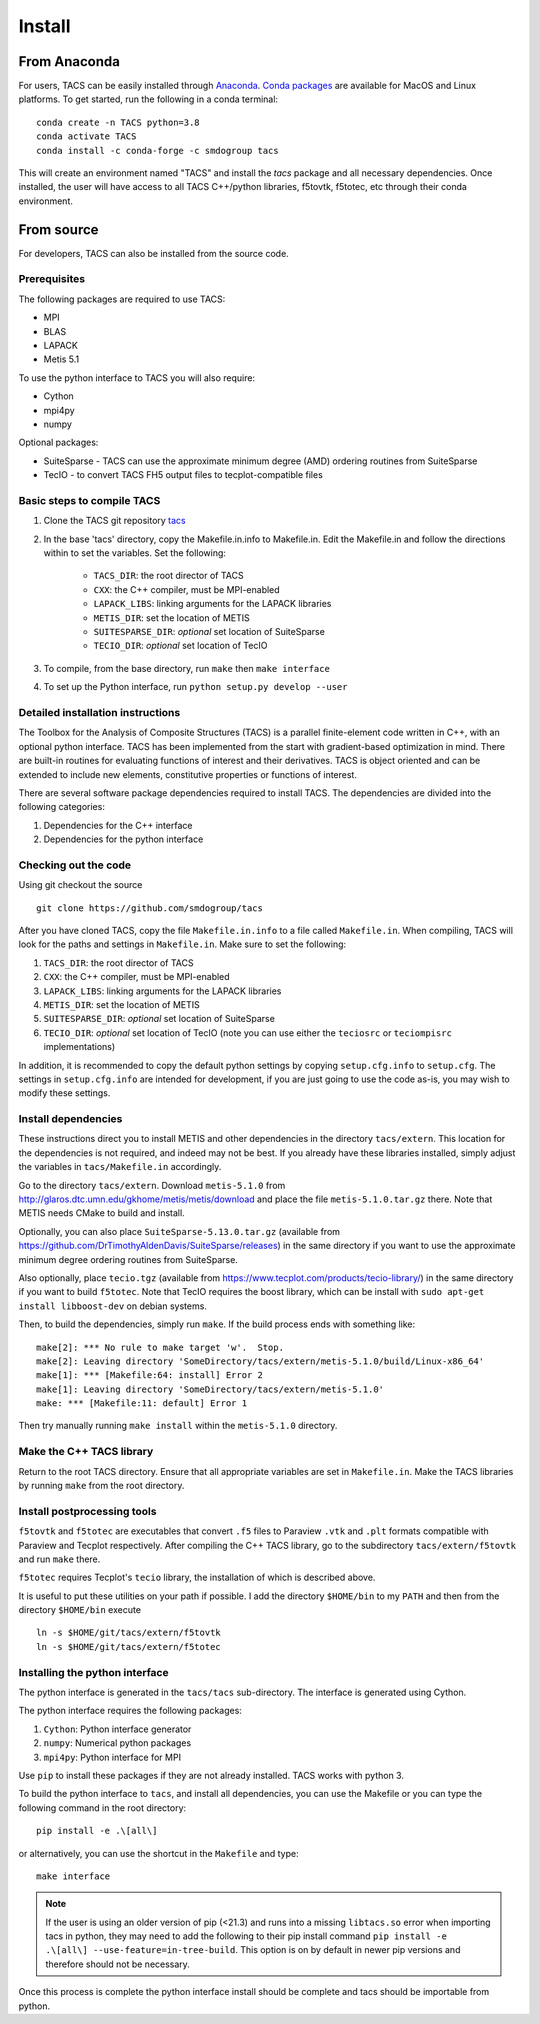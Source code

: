 Install
*******

From Anaconda
=============

For users, TACS can be easily installed through `Anaconda <https://www.anaconda.com/>`_.
`Conda packages <https://anaconda.org/smdogroup/tacs>`_ are available for MacOS and Linux platforms.
To get started, run the following in a conda terminal:

::

    conda create -n TACS python=3.8
    conda activate TACS
    conda install -c conda-forge -c smdogroup tacs

This will create an environment named "TACS" and install the `tacs` package and all
necessary dependencies. Once installed, the user will have access to all
TACS C++/python libraries, f5tovtk, f5totec, etc through their conda environment.

From source
===========

For developers, TACS can also be installed from the source code.

Prerequisites
-------------

The following packages are required to use TACS:

* MPI
* BLAS
* LAPACK
* Metis 5.1

To use the python interface to TACS you will also require:

* Cython
* mpi4py
* numpy

Optional packages:

* SuiteSparse - TACS can use the approximate minimum degree (AMD) ordering routines from SuiteSparse
* TecIO - to convert TACS FH5 output files to tecplot-compatible files

Basic steps to compile TACS
---------------------------

#. Clone the TACS git repository tacs_
#. In the base 'tacs' directory, copy the Makefile.in.info to Makefile.in. Edit
   the Makefile.in and follow the directions within to set the variables. Set
   the following:

    * ``TACS_DIR``: the root director of TACS
    * ``CXX``: the C++ compiler, must be MPI-enabled
    * ``LAPACK_LIBS``: linking arguments for the LAPACK libraries
    * ``METIS_DIR``: set the location of METIS
    * ``SUITESPARSE_DIR``: *optional* set location of SuiteSparse
    * ``TECIO_DIR``: *optional* set location of TecIO

#. To compile, from the base directory, run ``make`` then ``make interface``
#. To set up the Python interface, run ``python setup.py develop --user``

.. _tacs: https://github.com/smdogroup/tacs

Detailed installation instructions
----------------------------------

The Toolbox for the Analysis of Composite Structures (TACS) is a
parallel finite-element code written in C++, with an optional python
interface. TACS has been implemented from the start with gradient-based
optimization in mind. There are built-in routines for evaluating
functions of interest and their derivatives. TACS is object oriented
and can be extended to include new elements, constitutive properties
or functions of interest.

There are several software package dependencies required to install
TACS. The dependencies are divided into the following categories:

#. Dependencies for the C++ interface
#. Dependencies for the python interface

Checking out the code
---------------------

Using git checkout the source

::

    git clone https://github.com/smdogroup/tacs

After you have cloned TACS, copy the file ``Makefile.in.info`` to a file called ``Makefile.in``.
When compiling, TACS will look for the paths and settings in ``Makefile.in``.
Make sure to set the following:

#. ``TACS_DIR``: the root director of TACS
#. ``CXX``: the C++ compiler, must be MPI-enabled
#. ``LAPACK_LIBS``: linking arguments for the LAPACK libraries
#. ``METIS_DIR``: set the location of METIS
#. ``SUITESPARSE_DIR``: *optional* set location of SuiteSparse
#. ``TECIO_DIR``: *optional* set location of TecIO (note you can use either the ``teciosrc`` or ``teciompisrc`` implementations)

In addition, it is recommended to copy the default python settings by copying ``setup.cfg.info`` to ``setup.cfg``.
The settings in ``setup.cfg.info`` are intended for development, if you are just going to use the code as-is,
you may wish to modify these settings.

Install dependencies
--------------------

These instructions direct you to install METIS and other dependencies in the directory ``tacs/extern``.
This location for the dependencies is not required, and indeed may not be best.
If you already have these libraries installed, simply adjust the variables in ``tacs/Makefile.in`` accordingly.

Go to the directory ``tacs/extern``. Download ``metis-5.1.0`` from `<http://glaros.dtc.umn.edu/gkhome/metis/metis/download>`_ and place the file ``metis-5.1.0.tar.gz`` there.
Note that METIS needs CMake to build and install.

Optionally, you can also place ``SuiteSparse-5.13.0.tar.gz`` (available from `<https://github.com/DrTimothyAldenDavis/SuiteSparse/releases>`_) in the same directory if you want to use the approximate minimum degree ordering routines from SuiteSparse.

Also optionally, place ``tecio.tgz`` (available from `<https://www.tecplot.com/products/tecio-library/>`_) in the same directory if you want to build ``f5totec``.
Note that TecIO requires the boost library, which can be install with ``sudo apt-get install libboost-dev`` on debian systems.

Then, to build the dependencies, simply run ``make``. If the build process ends with something like:

::

    make[2]: *** No rule to make target 'w'.  Stop.
    make[2]: Leaving directory 'SomeDirectory/tacs/extern/metis-5.1.0/build/Linux-x86_64'
    make[1]: *** [Makefile:64: install] Error 2
    make[1]: Leaving directory 'SomeDirectory/tacs/extern/metis-5.1.0'
    make: *** [Makefile:11: default] Error 1

Then try manually running ``make install`` within the ``metis-5.1.0`` directory.

Make the C++ TACS library
-------------------------

Return to the root TACS directory.
Ensure that all appropriate variables are set in ``Makefile.in``.
Make the TACS libraries by running ``make`` from the root directory.

Install postprocessing tools
----------------------------

``f5tovtk`` and ``f5totec`` are executables that convert ``.f5`` files to Paraview ``.vtk`` and ``.plt`` formats compatible with Paraview and Tecplot respectively.
After compiling the C++ TACS library, go to the subdirectory ``tacs/extern/f5tovtk`` and run ``make`` there.

``f5totec`` requires Tecplot's ``tecio`` library, the installation of which is described above.


It is useful to put these utilities on your path if possible.
I add the directory ``$HOME/bin`` to my ``PATH`` and then from the directory ``$HOME/bin`` execute

::

    ln -s $HOME/git/tacs/extern/f5tovtk
    ln -s $HOME/git/tacs/extern/f5totec

Installing the python interface
-------------------------------

The python interface is generated in the ``tacs/tacs`` sub-directory.
The interface is generated using Cython.

The python interface requires the following packages:

#. ``Cython``: Python interface generator
#. ``numpy``: Numerical python packages
#. ``mpi4py``: Python interface for MPI

Use ``pip`` to install these packages if they are not already installed.
TACS works with python 3.

To build the python interface to ``tacs``, and install all dependencies, you can use the Makefile
or you can type the following command in the root directory:

::

    pip install -e .\[all\]

or alternatively, you can use the shortcut in the ``Makefile`` and type:

::

    make interface

.. note::
  If the user is using an older version of pip (<21.3) and runs into a missing ``libtacs.so`` error when importing
  tacs in python, they may need to add the following to their pip install command ``pip install -e .\[all\] --use-feature=in-tree-build``.
  This option is on by default in newer pip versions and therefore should not be necessary.

Once this process is complete the python interface install should be complete and tacs should be importable from python.




